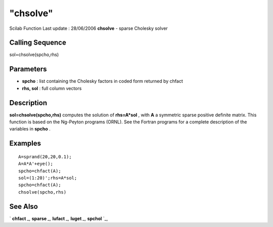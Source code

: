 ====
"chsolve"
====

Scilab Function Last update : 28/06/2006
**chsolve** - sparse Cholesky solver



Calling Sequence
~~~~~~~~~~~~~~~~

sol=chsolve(spcho,rhs)




Parameters
~~~~~~~~~~


+ **spcho** : list containing the Cholesky factors in coded form
  returned by chfact
+ **rhs, sol** : full column vectors




Description
~~~~~~~~~~~

**sol=chsolve(spcho,rhs)** computes the solution of **rhs=A*sol** ,
with **A** a symmetric sparse positive definite matrix. This function
is based on the Ng-Peyton programs (ORNL). See the Fortran programs
for a complete description of the variables in **spcho** .



Examples
~~~~~~~~


::

    
        
        A=sprand(20,20,0.1);
        A=A*A'+eye();  
        spcho=chfact(A);
        sol=(1:20)';rhs=A*sol;
        spcho=chfact(A);
        chsolve(spcho,rhs)
        
      




See Also
~~~~~~~~

` **chfact** `_,` **sparse** `_,` **lufact** `_,` **luget** `_,`
**spchol** `_,

.. _
      : ://./linear/spchol.htm
.. _
      : ://./linear/lufact.htm
.. _
      : ://./linear/../elementary/sparse.htm
.. _
      : ://./linear/chfact.htm
.. _
      : ://./linear/luget.htm



